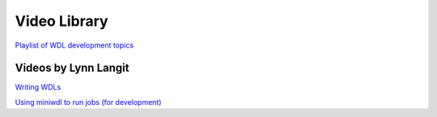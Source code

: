 *************
Video Library
*************

`Playlist of WDL development topics <https://www.youtube.com/playlist?list=PL4Q4HssKcxYv5syJKUKRrD8Fbd-_CnxTM>`_

Videos by Lynn Langit
---------------------
`Writing WDLs <https://www.youtube.com/playlist?list=PL4Q4HssKcxYv5syJKUKRrD8Fbd-_CnxTM>`_

`Using miniwdl to run jobs (for development) <https://www.youtube.com/playlist?list=PL4Q4HssKcxYv1FQJUD6D1Cu0Q1O-_S1hM>`_
